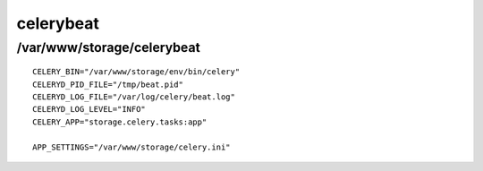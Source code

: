 .. _celerybeat:

==========
celerybeat
==========
---------------------------
/var/www/storage/celerybeat
---------------------------
::

    CELERY_BIN="/var/www/storage/env/bin/celery"
    CELERYD_PID_FILE="/tmp/beat.pid"
    CELERYD_LOG_FILE="/var/log/celery/beat.log"
    CELERYD_LOG_LEVEL="INFO"
    CELERY_APP="storage.celery.tasks:app"

    APP_SETTINGS="/var/www/storage/celery.ini"

